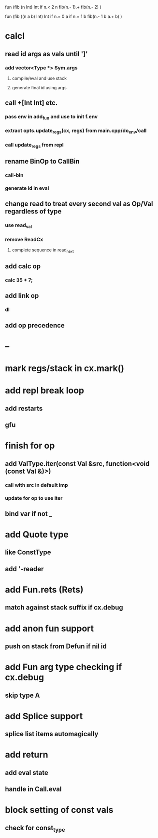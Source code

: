 fun (fib (n Int) Int
  if n.< 2 n fib(n.- 1).+ fib(n.- 2)
)

fun (fib ((n a b) Int) Int
  if n.= 0 a if n.= 1 b fib(n.- 1 b a.+ b)
)

* calcl
** read id args as vals until ']'
*** add vector<Type *> Sym.args
**** compile/eval and use stack
**** generate final id using args
** call +[Int Int] etc.
*** pass env in add_fun and use to init f.env
*** extract opts.update_regs(cx, regs) from main.cpp/do_env/call
*** call update_regs from repl
** rename BinOp to CallBin
*** call-bin
*** generate id in eval
** change read to treat every second val as Op/Val regardless of type
*** use read_val
*** remove ReadCx
**** complete sequence in read_next
** add calc op
*** calc 35 + 7;
** add link op
*** dl
** add op precedence
* --
* mark regs/stack in cx.mark()
* add repl break loop
** add restarts
** gfu
* finish for op
** add ValType.iter(const Val &src, function<void (const Val &)>)
*** call with src in default imp
*** update for op to use iter
** bind var if not _
* add Quote type
** like ConstType
** add '-reader
* add Fun.rets (Rets)
** match against stack suffix if cx.debug
* add anon fun support
** push on stack from Defun if nil id
* add Fun arg type checking if cx.debug
** skip type A
* add Splice support
** splice list items automagically
* add return
** add eval state
** handle in Call.eval
* block setting of const vals
** check for const_type

